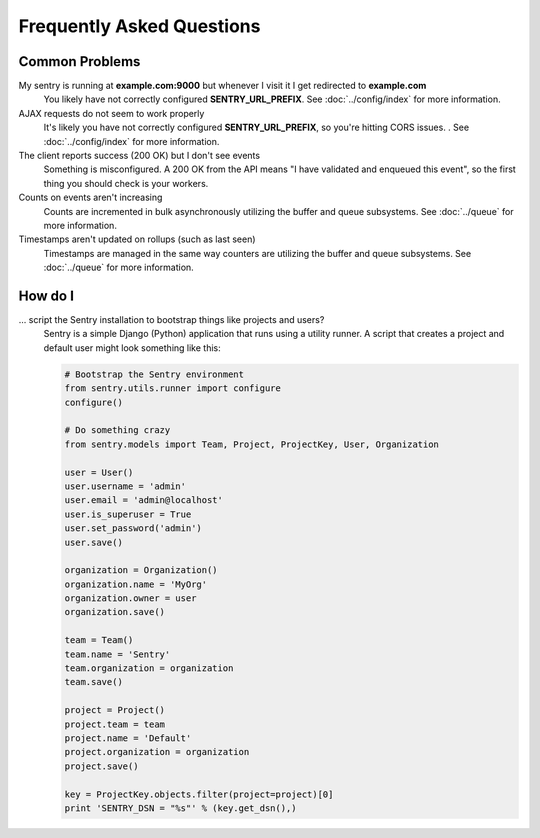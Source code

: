 Frequently Asked Questions
==========================

Common Problems
---------------

My sentry is running at **example.com:9000** but whenever I visit it I get redirected to **example.com**
  You likely have not correctly configured **SENTRY_URL_PREFIX**. See
  :doc:`../config/index` for more information.

AJAX requests do not seem to work properly
  It's likely you have not correctly configured **SENTRY_URL_PREFIX**, so
  you're hitting CORS issues. . See :doc:`../config/index` for more information.

The client reports success (200 OK) but I don't see events
  Something is misconfigured. A 200 OK from the API means "I have validated and enqueued this event", so
  the first thing you should check is your workers.

Counts on events aren't increasing
  Counts are incremented in bulk asynchronously utilizing the buffer and queue subsystems. See :doc:`../queue` for more information.

Timestamps aren't updated on rollups (such as last seen)
  Timestamps are managed in the same way counters are utilizing the buffer and queue subsystems. See :doc:`../queue` for more information.


How do I
--------

... script the Sentry installation to bootstrap things like projects and users?
  Sentry is a simple Django (Python) application that runs using a utility
  runner. A script that creates a project and default user might look something
  like this:

  .. code-block:: python

     # Bootstrap the Sentry environment
     from sentry.utils.runner import configure
     configure()

     # Do something crazy
     from sentry.models import Team, Project, ProjectKey, User, Organization

     user = User()
     user.username = 'admin'
     user.email = 'admin@localhost'
     user.is_superuser = True
     user.set_password('admin')
     user.save()

     organization = Organization()
     organization.name = 'MyOrg'
     organization.owner = user
     organization.save()

     team = Team()
     team.name = 'Sentry'
     team.organization = organization
     team.save()

     project = Project()
     project.team = team
     project.name = 'Default'
     project.organization = organization
     project.save()

     key = ProjectKey.objects.filter(project=project)[0]
     print 'SENTRY_DSN = "%s"' % (key.get_dsn(),)
